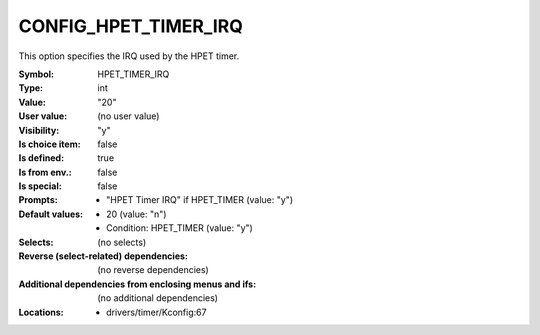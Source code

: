
.. _CONFIG_HPET_TIMER_IRQ:

CONFIG_HPET_TIMER_IRQ
#####################


This option specifies the IRQ used by the HPET timer.



:Symbol:           HPET_TIMER_IRQ
:Type:             int
:Value:            "20"
:User value:       (no user value)
:Visibility:       "y"
:Is choice item:   false
:Is defined:       true
:Is from env.:     false
:Is special:       false
:Prompts:

 *  "HPET Timer IRQ" if HPET_TIMER (value: "y")
:Default values:

 *  20 (value: "n")
 *   Condition: HPET_TIMER (value: "y")
:Selects:
 (no selects)
:Reverse (select-related) dependencies:
 (no reverse dependencies)
:Additional dependencies from enclosing menus and ifs:
 (no additional dependencies)
:Locations:
 * drivers/timer/Kconfig:67